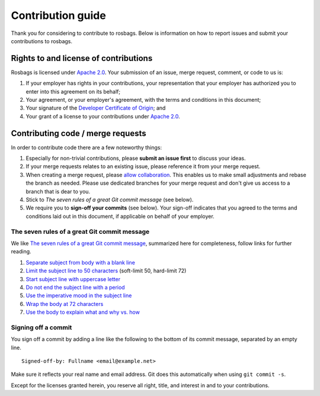 ==================
Contribution guide
==================

Thank you for considering to contribute to rosbags. Below is information on how to report issues and submit your contributions to rosbags.


Rights to and license of contributions
======================================

Rosbags is licensed under `Apache 2.0`_. Your submission of an issue, merge request, comment, or code to us is:

1. If your employer has rights in your contributions, your representation that your employer has authorized you to enter into this agreement on its behalf;

2. Your agreement, or your employer's agreement, with the terms and conditions in this document;

3. Your signature of the `Developer Certificate of Origin`_; and

4. Your grant of a license to your contributions under `Apache 2.0`_.


Contributing code / merge requests
==================================

In order to contribute code there are a few noteworthy things:

1. Especially for non-trivial contributions, please **submit an issue first** to discuss your ideas.

2. If your merge requests relates to an existing issue, please reference it from your merge request.

3. When creating a merge request, please `allow collaboration`_. This enables us to make small adjustments and rebase the branch as needed. Please use dedicated branches for your merge request and don't give us access to a branch that is dear to you.

4. Stick to *The seven rules of a great Git commit message* (see below).

5. We require you to **sign-off your commits** (see below). Your sign-off indicates that you agreed to the terms and conditions laid out in this document, if applicable on behalf of your employer.

.. _allow collaboration:
   https://docs.gitlab.com/ee/user/project/merge_requests/allow_collaboration.html


The seven rules of a great Git commit message
---------------------------------------------

We like `The seven rules of a great Git commit message`_, summarized here for completeness, follow links for further reading.

1. `Separate subject from body with a blank line <https://chris.beams.io/posts/git-commit/#separate>`_

2. `Limit the subject line to 50 characters <https://chris.beams.io/posts/git-commit/#limit-50>`_ (soft-limit 50, hard-limit 72)

3. `Start subject line with uppercase letter <https://chris.beams.io/posts/git-commit/#capitalize>`_

4. `Do not end the subject line with a period <https://chris.beams.io/posts/git-commit/#end>`_

5. `Use the imperative mood in the subject line <https://chris.beams.io/posts/git-commit/#imperative>`_

6. `Wrap the body at 72 characters <https://chris.beams.io/posts/git-commit/#wrap-72>`_

7. `Use the body to explain what and why vs. how <https://chris.beams.io/posts/git-commit/#why-not-how>`_

.. _The seven rules of a great Git commit message: https://chris.beams.io/posts/git-commit/#seven-rules


Signing off a commit
--------------------

You sign off a commit by adding a line like the following to the bottom of its commit message, separated by an empty line.

::

   Signed-off-by: Fullname <email@example.net>

Make sure it reflects your real name and email address. Git does this automatically when using ``git commit -s``.

Except for the licenses granted herein, you reserve all right, title, and interest in and to your contributions.


.. _Apache 2.0: ./LICENSE.txt
.. _Developer Certificate of Origin: https://developercertificate.org/
